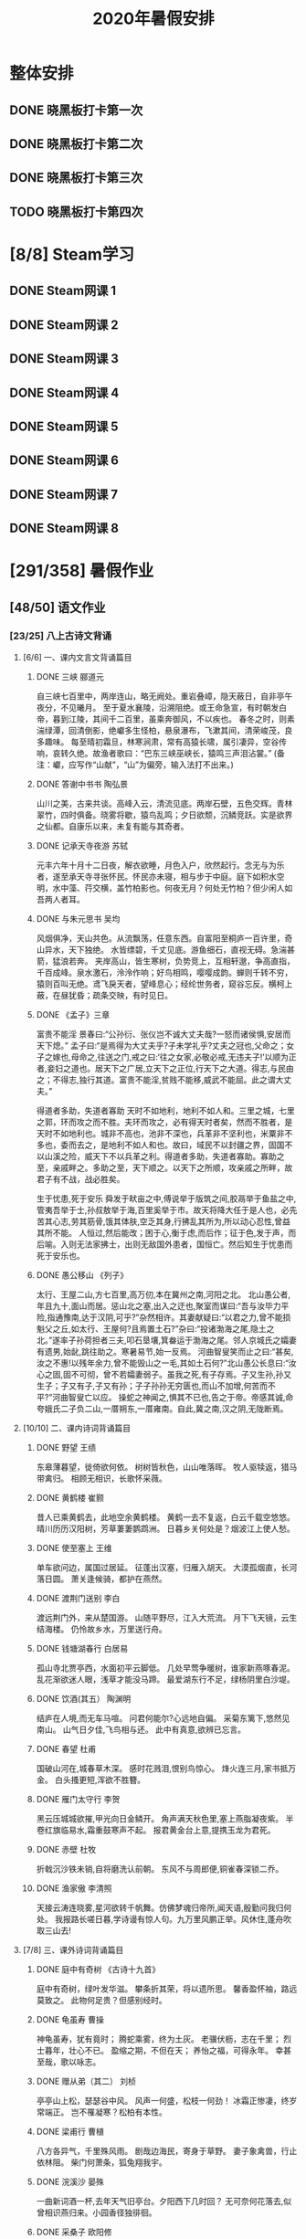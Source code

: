 #+TITLE: 2020年暑假安排
:PROPERTIES:
#+SEQ_TODO: TODO(t) INPROGRESS(p) | DONE(d) ABORT(a@/!)
#+TAGS:
#+TAGS: 待安排
#+STARTUP: logdrawer
#+STARTUP: content
#+STARTUP: hidestars
#+STARTUP: indent
#+CATEGORY: 牛牛
:END:

* 整体安排
:PROPERTIES:
:ID:       4014D691-CB10-4870-AD2C-3EE5F64C69A3
:END:
** DONE 晓黑板打卡第一次
SCHEDULED: <2020-08-01 Sat>
:PROPERTIES:
:ID:       7F95C795-B948-440C-BD89-5B201957957F
:END:
** DONE 晓黑板打卡第二次
SCHEDULED: <2020-08-08 Sat>
:PROPERTIES:
:ID:       B2FB2FA5-3A0F-43C4-B166-8C6E5E2A6400
:END:
** DONE 晓黑板打卡第三次
SCHEDULED: <2020-08-15 Sat>
:PROPERTIES:
:ID:       1B57C6C8-2176-4935-8D22-DC7E76FCDA77
:END:
** TODO 晓黑板打卡第四次
SCHEDULED: <2020-08-22 Sat>
:PROPERTIES:
:ID:       00A01B10-1408-4F25-A3B1-9853DF58F759
:END:
* [8/8] Steam学习
:PROPERTIES:
:ID:       5F156DEC-9768-4A5D-8872-28A7F5AAB7D3
:END:
** DONE Steam网课 1
SCHEDULED: <2020-07-15 Wed>
:PROPERTIES:
:ID:       28AA487B-82E4-4908-95A8-4C682F696094
:END:
** DONE Steam网课 2
SCHEDULED: <2020-07-17 Fri>
:PROPERTIES:
:ID:       5BDEC3D8-8A12-4D51-AC6E-F949A29BF55D
:END:
** DONE Steam网课 3
SCHEDULED: <2020-07-22 Wed>
:PROPERTIES:
:ID:       8F9475C9-863C-424C-89DC-60A290B3B2E5
:END:
** DONE Steam网课 4
SCHEDULED: <2020-07-24 Fri>
:PROPERTIES:
:ID:       AD6C284A-C39D-404C-9779-A836EF24883C
:END:
** DONE Steam网课 5
SCHEDULED: <2020-07-29 Wed>
:PROPERTIES:
:ID:       13856D9F-38AD-408E-9526-E8021A862191
:END:
** DONE Steam网课 6
SCHEDULED: <2020-07-31 Fri>
:PROPERTIES:
:ID:       88255C4E-5B0C-4F2F-9A94-CF0F20782103
:END:
** DONE Steam网课 7
SCHEDULED: <2020-08-05 Wed>
:PROPERTIES:
:ID:       6D2B775D-556B-48F1-8981-2CE5248C5F7F
:END:
** DONE Steam网课 8
SCHEDULED: <2020-08-07 Fri>
:PROPERTIES:
:ID:       2184335B-4D46-42F2-8BD0-6CD3F0D7945D
:END:
* [291/358] 暑假作业
:PROPERTIES:
:COOKIE_DATA: todo recursive
:ID:       7FAC56E6-DC74-430A-BEE2-FBFAC4FB1A11
:END:
** [48/50] 语文作业
:PROPERTIES:
:ID:       E67C496F-797D-4401-AC34-CEDF3041EE7C
:END:
*** [23/25] 八上古诗文背诵
:PROPERTIES:
:ID:       53417F28-EE18-4A16-A055-C871EC43C5B0
:END:
**** [6/6] 一、课内文言文背诵篇目
:PROPERTIES:
:ID:       BE1372C8-ECB1-47B8-B0A8-120B3FD6EFFA
:END:
***** DONE 三峡   郦道元
SCHEDULED: <2020-07-14 Tue>
:PROPERTIES:
:ID:       D27D93F5-3C0C-4E45-A800-FF2B0233B132
:END:
自三峡七百里中，两岸连山，略无阙处。重岩叠嶂，隐天蔽日，自非亭午夜分，不见曦月。
至于夏水襄陵，沿溯阻绝。或王命急宣，有时朝发白帝，暮到江陵，其间千二百里，虽乘奔御风，不以疾也。
春冬之时，则素湍绿潭，回清倒影，绝巘多生怪柏，悬泉瀑布，飞漱其间，清荣峻茂，良多趣味。
每至晴初霜旦，林寒涧肃，常有高猿长啸，属引凄异，空谷传响，哀转久绝。故渔者歌曰：“巴东三峡巫峡长，猿鸣三声泪沾裳。”
(备注：巘，应写作“山献”，“山”为偏旁，输入法打不出来。)
***** DONE 答谢中书书   陶弘景
SCHEDULED: <2020-07-16 Thu>
:PROPERTIES:
:ID:       35617041-D765-44CB-BCD3-B19EF952ECEB
:END:
山川之美，古来共谈。高峰入云，清流见底。两岸石壁，五色交辉。青林翠竹，四时俱备。晓雾将歇，猿鸟乱鸣；夕日欲颓，沉鳞竞跃。实是欲界之仙都。自康乐以来，未复有能与其奇者。
***** DONE 记承天寺夜游 苏轼
SCHEDULED: <2020-07-18 Sat>
:PROPERTIES:
:ID:       D970F58F-36CE-4DFC-8678-4D65B4B01D9F
:END:
元丰六年十月十二日夜，解衣欲睡，月色入户，欣然起行。念无与为乐者，遂至承天寺寻张怀民。怀民亦未寝，相与步于中庭。庭下如积水空明，水中藻、荇交横，盖竹柏影也。何夜无月？何处无竹柏？但少闲人如吾两人者耳。
***** DONE 与朱元思书  吴均
SCHEDULED: <2020-07-20 Mon>
:PROPERTIES:
:ID:       7203FCCC-ED39-461F-97AF-5E3C1E7177E9
:END:
风烟俱净，天山共色。从流飘荡，任意东西。自富阳至桐庐一百许里，奇山异水，天下独绝。
水皆缥碧，千丈见底。游鱼细石，直视无碍。急湍甚箭，猛浪若奔。
夹岸高山，皆生寒树，负势竞上，互相轩邈，争高直指，千百成峰。泉水激石，泠泠作响；好鸟相鸣，嘤嘤成韵。蝉则千转不穷，猿则百叫无绝。鸢飞戾天者，望峰息心；经纶世务者，窥谷忘反。横柯上蔽，在昼犹昏；疏条交映，有时见日。
***** DONE 《孟子》三章
SCHEDULED: <2020-07-21 Tue>
:PROPERTIES:
:ID:       A3578F1D-D95E-42B5-A89B-E82C9086BD83
:END:
富贵不能淫
景春曰:“公孙衍、张仪岂不诚大丈夫哉?一怒而诸侯惧,安居而天下熄。”
孟子曰:“是焉得为大丈夫乎?子未学礼乎?丈夫之冠也,父命之；女子之嫁也,母命之,往送之门,戒之曰:‘往之女家,必敬必戒,无违夫子!’以顺为正者,妾妇之道也。居天下之广居,立天下之正位,行天下之大道。得志,与民由之；不得志,独行其道。富贵不能淫,贫贱不能移,威武不能屈。此之谓大丈夫。”

得道者多助，失道者寡助
天时不如地利，地利不如人和。三里之城，七里之郭，环而攻之而不胜。夫环而攻之，必有得天时者矣，然而不胜者，是天时不如地利也。城非不高也，池非不深也，兵革非不坚利也，米粟非不多也，委而去之，是地利不如人和也。故曰，域民不以封疆之界，固国不以山溪之险，威天下不以兵革之利。得道者多助，失道者寡助。寡助之至，亲戚畔之。多助之至，天下顺之。以天下之所顺，攻亲戚之所畔，故君子有不战，战必胜矣。

生于忧患,死于安乐
舜发于畎亩之中,傅说举于版筑之间,胶鬲举于鱼盐之中,管夷吾举于士,孙叔敖举于海,百里奚举于市。故天将降大任于是人也，必先苦其心志,劳其筋骨,饿其体肤,空乏其身,行拂乱其所为,所以动心忍性,曾益其所不能。
人恒过,然后能改；困于心,衡于虑,而后作；征于色,发于声，而后喻。入则无法家拂士，出则无敌国外患者，国恒亡。然后知生于忧患而死于安乐也。
***** DONE 愚公移山     《列子》
SCHEDULED: <2020-07-25 Sat>
:PROPERTIES:
:ID:       99B356B9-A628-4566-BB5B-9A6450E380AE
:END:
太行、王屋二山,方七百里,高万仞,本在冀州之南,河阳之北。
北山愚公者,年且九十,面山而居。惩山北之塞,出入之迂也,聚室而谋曰:“吾与汝毕力平险,指通豫南,达于汉阴,可乎?”杂然相许。其妻献疑曰:“以君之力,曾不能损魁父之丘,如太行、王屋何?且焉置土石?”杂曰:“投诸渤海之尾,隐土之北。”遂率子孙荷担者三夫,叩石垦壤,箕畚运于渤海之尾。邻人京城氏之孀妻有遗男,始龀,跳往助之。寒暑易节,始一反焉。
河曲智叟笑而止之曰:“甚矣,汝之不惠!以残年余力,曾不能毁山之一毛,其如土石何?”北山愚公长息曰:“汝心之固,固不可彻，曾不若孀妻弱子。虽我之死,有子存焉。子又生孙,孙又生子；子又有子,子又有孙；子子孙孙无穷匮也,而山不加增,何苦而不平?”河曲智叟亡以应。
操蛇之神闻之,惧其不已也,告之于帝。帝感其诚,命夸娥氏二子负二山,一厝朔东,一厝雍南。自此,冀之南,汉之阴,无陇断焉。
**** [10/10] 二、课内诗词背诵篇目
:PROPERTIES:
:ID:       E569ABB3-DA31-49FD-9AFB-A767E1882957
:END:
***** DONE 野望    王绩
SCHEDULED: <2020-07-27 Mon>
:PROPERTIES:
:ID:       796F71BD-D85C-40EF-92EE-7A282023937A
:END:
东皋薄暮望，徙倚欲何依。
树树皆秋色，山山唯落晖。
牧人驱犊返，猎马带禽归。
相顾无相识，长歌怀采薇。
***** DONE 黄鹤楼     崔颢
SCHEDULED: <2020-07-28 Tue>
:PROPERTIES:
:ID:       94F93278-A89F-4A74-A6A9-81DFF8E8B826
:END:
昔人已乘黄鹤去，此地空余黄鹤楼。
黄鹤一去不复返，白云千载空悠悠。
晴川历历汉阳树，芳草萋萋鹦鹉洲。
日暮乡关何处是？烟波江上使人愁。
***** DONE 使至塞上   王维
SCHEDULED: <2020-07-29 Wed>
:PROPERTIES:
:ID:       AE54C6DD-E9A4-418B-9442-DF4C34E57C01
:END:
单车欲问边，属国过居延。
征蓬出汉塞，归雁入胡天。
大漠孤烟直，长河落日圆。
萧关逢候骑，都护在燕然。
***** DONE 渡荆门送别   李白
SCHEDULED: <2020-07-30 Thu>
:PROPERTIES:
:ID:       EE100882-2AB2-4F01-9E97-17A53EB357AB
:END:
渡远荆门外，来从楚国游。
山随平野尽，江入大荒流。
月下飞天镜，云生结海楼。
仍怜故乡水，万里送行舟。
***** DONE 钱塘湖春行   白居易
SCHEDULED: <2020-07-31 Fri>
:PROPERTIES:
:ID:       1DDF1FC4-8911-4725-B7AF-CC1AF3D6ABA9
:END:
孤山寺北贾亭西，水面初平云脚低。
几处早莺争暖树，谁家新燕啄春泥。
乱花渐欲迷人眼，浅草才能没马蹄。
最爱湖东行不足，绿杨阴里白沙堤。

***** DONE 饮酒(其五）  陶渊明
SCHEDULED: <2020-08-01 Sat>
:PROPERTIES:
:ID:       A9A1DCAC-F5D0-4457-8D66-F487D6377F2B
:END:
结庐在人境,而无车马喧。
问君何能尔?心远地自偏。
采菊东篱下,悠然见南山。
山气日夕佳,飞鸟相与还。
此中有真意,欲辨已忘言。
***** DONE 春望   杜甫
SCHEDULED: <2020-08-03 Mon>
:PROPERTIES:
:ID:       7BF2374A-E2BE-473D-B23F-4742BA8FA17A
:END:
国破山河在,城春草木深。
感时花溅泪,恨别鸟惊心。
烽火连三月,家书抵万金。
白头搔更短,浑欲不胜簪。   
***** DONE 雁门太守行  李贺
SCHEDULED: <2020-08-04 Tue>
:PROPERTIES:
:ID:       0AF30A2E-21D9-4C5D-882F-DAB707138F5E
:END:
黑云压城城欲摧,甲光向日金鳞开。
角声满天秋色里,塞上燕脂凝夜紫。
半卷红旗临易水,霜重鼓寒声不起。
报君黄金台上意,提携玉龙为君死。

***** DONE 赤壁   杜牧
SCHEDULED: <2020-08-05 Wed>
:PROPERTIES:
:ID:       820AEAB6-4675-4D6A-96A0-9B35BE09224F
:END:
折戟沉沙铁未销,自将磨洗认前朝。
东风不与周郎便,铜雀春深锁二乔。
***** DONE 渔家傲   李清照
SCHEDULED: <2020-08-06 Thu>
:PROPERTIES:
:ID:       10B48438-CFA8-46AE-99D7-0DAD90C0806D
:END:
天接云涛连晓雾,星河欲转千帆舞。仿佛梦魂归帝所,闻天语,殷勤问我归何处。
我报路长嗟日暮,学诗谩有惊人句。九万里风鹏正举。风休住,蓬舟吹取三山去!
**** [7/8] 三、课外诗词背诵篇目
:PROPERTIES:
:ID:       89A562A1-2893-4BBE-8DDE-062233B62CE0
:END:
***** DONE 庭中有奇树  《古诗十九首》
SCHEDULED: <2020-08-07 Fri>
:PROPERTIES:
:ID:       129A9243-F151-476F-8D56-656F0C09B233
:END:
庭中有奇树，绿叶发华滋。
攀条折其荣，将以遗所思。
馨香盈怀袖，路远莫致之。
此物何足贵？但感别经时。
***** DONE 龟虽寿 曹操
SCHEDULED: <2020-08-08 Sat>
:PROPERTIES:
:ID:       A97A7EB8-08E7-4886-9EC3-212D29CC82FC
:END:
神龟虽寿，犹有竟时；
腾蛇乘雾，终为土灰。
老骥伏枥，志在千里；
烈士暮年，壮心不已。
盈缩之期，不但在天；
养怡之福，可得永年。
幸甚至哉，歌以咏志。
***** DONE 赠从弟（其二）  刘桢
SCHEDULED: <2020-08-10 Mon>
:PROPERTIES:
:ID:       026AC5E6-6AA7-4F80-90BB-427C5524F30C
:END:
亭亭山上松，瑟瑟谷中风。
风声一何盛，松枝一何劲！
冰霜正惨凄，终岁常端正。
岂不罹凝寒？松柏有本性。
***** DONE 梁甫行   曹植
SCHEDULED: <2020-08-11 Tue>
:PROPERTIES:
:ID:       D1A4C248-3C7A-43CA-858F-C6CADFE1ED30
:END:
八方各异气，千里殊风雨。
剧哉边海民，寄身于草野。
妻子象禽兽，行止依林阻。
柴门何萧条，狐兔翔我宇。
***** DONE 浣溪沙    晏殊
SCHEDULED: <2020-08-12 Wed>
:PROPERTIES:
:ID:       65AB3C54-7F10-43BF-958C-87847E8AC5F6
:END:
一曲新词酒一杯,去年天气旧亭台。夕阳西下几时回？
无可奈何花落去,似曾相识燕归来。小园香径独徘徊。 
***** DONE 采桑子   欧阳修
SCHEDULED: <2020-08-13 Thu>
:PROPERTIES:
:ID:       6F56844F-70A9-4494-A473-A55B946383FC
:END:
轻舟短棹西湖好,绿水逶迤。芳草长堤,隐隐笙歌处处随。
无风水面琉璃滑,不觉船移。微动涟漪，惊起沙禽掠岸飞。
***** DONE 相见欢    朱敦儒
SCHEDULED: <2020-08-17 Mon>
:PROPERTIES:
:ID:       110B1993-A16C-47C7-8241-C5EEC93F3C26
:END:
金陵城上西楼,倚清秋。万里夕阳垂地大江。
中原乱,簪缨散,几时收？试倩悲风吹泪过扬州。
***** TODO 如梦令  李清照
SCHEDULED: <2020-08-18 Tue>
:PROPERTIES:
:ID:       CF83D84B-3386-40F6-8C0D-AE0E498C0089
:END:
常记溪亭日暮,沉醉不知归路。兴尽晚回舟,误入藕花深处。争渡,争渡,惊起一滩鸥鹭。
**** [0/1] 附：熟读课文
:PROPERTIES:
:ID:       E3CD73F8-ECEA-420B-B165-8A6C54819BA4
:END:
***** TODO 23  周亚夫军细柳
SCHEDULED: <2020-08-17 Mon>
:PROPERTIES:
:ID:       D73F05B9-9947-4F5B-B379-7907760CB748
:END:
文帝之后六年,匈奴大入边。乃以宗正刘礼为将军,军霸上；祝兹
侯徐厉为将军,军棘门；以河内守亚夫为将军,军细柳:以备胡。
上自劳军。至霸上及棘门军,直驰入,将以下骑送迎。已而之细柳
军,军士吏被甲,锐兵刃,彀弓弩,持满。天子先驱至,不得入。先驱曰:“天子且至!”军门都尉曰:“将军令曰‘军中闻将军令,不闻天子之
诏’。”居无何,上至,又不得入。于是上乃使使持节诏将军:“吾欲入劳军。”亚夫乃传言开壁门。壁门士吏谓从属车骑曰:“将军约,军中不得驱驰。”于是天子乃按辔徐行。至营,将军亚夫持兵揖曰:“介胄之士不拜,请以军礼见。”天子为动,改容式车。使人称谢：“皇帝敬劳将军。”成礼而去。
既出军门,群臣皆惊。文帝曰:“嗟乎,此真将军矣!曩者霸上、棘门军,若儿戏耳,其将固可袭而虏也。至于亚夫,可得而犯邪!”称善者久之。
*** [10/10] 现代文阅读
:PROPERTIES:
:ID:       9038F846-991F-4D5B-89EE-30A2B13BDDEA
:END:
**** DONE 语文现代文阅读 17
:PROPERTIES:
:ID:       84518695-3779-4487-B8BF-AA5728B830A1
:END:
**** DONE 语文现代文阅读 18
:PROPERTIES:
:ID:       1F244BB4-59FE-4B23-9598-1539D9BADB3F
:END:
**** DONE 语文现代文阅读 19
:PROPERTIES:
:ID:       2DC395CE-A23F-4231-AE9C-DE06F8647983
:END:
**** DONE 语文现代文阅读 21
:PROPERTIES:
:ID:       18A4F5CC-C640-46E8-9577-5929FF0DA6D9
:END:
**** DONE 语文现代文阅读 23
:PROPERTIES:
:ID:       A1C1E84F-E2F6-4BD3-90A9-DA1223418CE9
:END:
**** DONE 语文现代文阅读 27
:PROPERTIES:
:ID:       53D2F112-8885-4610-B12E-9CDF65F6FE4D
:END:
**** DONE 语文现代文阅读 28
:PROPERTIES:
:ID:       9523C7DB-EEB6-42F8-A8CF-15EE92971BE4
:END:
**** DONE 语文现代文阅读 30
:PROPERTIES:
:ID:       FFC44289-F03B-49ED-AB1D-FDA3A7DF595A
:END:
**** DONE 语文现代文阅读 31
:PROPERTIES:
:ID:       0469A862-65C6-4627-857A-3FAA9D5B4A0A
:END:
**** DONE 语文现代文阅读 36
:PROPERTIES:
:ID:       21A97024-6CEF-488D-A6AA-0F4D0D0CEF0B
:END:
*** [10/10] 古诗文大赛（提高篇）36-45
:PROPERTIES:
:ID:       5F48F31A-F378-4E66-AE7B-2D0E47425A43
:END:
**** DONE 古诗文大赛36
SCHEDULED: <2020-07-18 Sat>
:PROPERTIES:
:ID:       AD255C2D-E864-4138-A93B-64CD548C736A
:END:
**** DONE 古诗文大赛37
SCHEDULED: <2020-07-20 Mon>
:PROPERTIES:
:ID:       BD03D692-FA8A-4625-9313-96F06EB3E4B2
:END:
**** DONE 古诗文大赛38
SCHEDULED: <2020-07-21 Tue>
:PROPERTIES:
:ID:       BCAAAC54-6CE6-482F-9DA0-3CB4EE34B2B3
:END:
**** DONE 古诗文大赛39
SCHEDULED: <2020-07-22 Wed>
:PROPERTIES:
:ID:       13456803-FA0C-4128-8655-AB84653F38BE
:END:
**** DONE 古诗文大赛40
SCHEDULED: <2020-07-23 Thu>
:PROPERTIES:
:ID:       9B09CE75-912E-47BA-8E9C-28C1DE7B722C
:END:
**** DONE 古诗文大赛41
SCHEDULED: <2020-07-24 Fri>
:PROPERTIES:
:ID:       9F09718E-BF06-42C3-AD57-276E1C70AEF2
:END:
**** DONE 古诗文大赛42
SCHEDULED: <2020-07-25 Sat>
:PROPERTIES:
:ID:       E90C32BF-F9D1-431D-99BB-4B91A3BFB0F9
:END:
**** DONE 古诗文大赛43
SCHEDULED: <2020-07-27 Mon>
:PROPERTIES:
:ID:       C00C1DF5-1D74-42D0-B5F9-C90594AAAE6F
:END:
**** DONE 古诗文大赛44
SCHEDULED: <2020-07-28 Tue>
:PROPERTIES:
:ID:       EE58791D-FF24-41BD-8BA1-5BE48806CAF6
:END:
**** DONE 古诗文大赛45
SCHEDULED: <2020-07-29 Wed>
:PROPERTIES:
:ID:       E262A0F4-769A-4E02-A022-73739276AE4F
:END:
*** [2/2] 随笔两篇， 紫薯不少于700字
:PROPERTIES:
:ID:       385D870B-AC4C-4395-85E0-0D5749003AC1
:END:
**** DONE 《有一种甜味》
SCHEDULED: <2020-07-12 Sun>
:PROPERTIES:
:ID:       B5B01D52-81BF-4E67-84D3-FACFEC901131
:END:
**** DONE 《生活留痕》
SCHEDULED: <2020-07-19 Sun>
:PROPERTIES:
:ID:       146047E4-F2BC-48CB-B351-DDF603E53890
:END:
*** [3/3] 小思阅读
:PROPERTIES:
:ID:       6E240283-F6E2-47DC-B85A-6032BF4F5F6C
:END:
**** DONE 《红岩》
SCHEDULED: <2020-08-18 Tue>
:PROPERTIES:
:ID:       FECBBC04-F92F-4862-966B-C42AE263F4D1
:END:
**** DONE 《银河帝国-基地》
:PROPERTIES:
:ID:       279E51CE-F1C4-4F4E-B31C-AF226A27E3E3
:END:
**** DONE 《哈利波特与死亡圣器》
:PROPERTIES:
:ID:       3EBF17B9-32F7-4609-B397-05DB780B8DDF
:END:
** [29/44] 数学
:PROPERTIES:
:ID:       AE2E44CB-CA77-4F77-95B8-55D91BAC5521
:END:
*** [5/5] 完成暑假作业25天内容
:PROPERTIES:
:ID:       26C76C40-3518-4C00-AC05-126938590731
:END:
**** DONE 数学暑假作业1-5
SCHEDULED: <2020-07-11 Sat>
:PROPERTIES:
:ID:       8D9E8E84-7602-49BF-96C2-482EBDCA377E
:END:
**** DONE 数学暑假作业6-10
SCHEDULED: <2020-07-14 Tue>
:PROPERTIES:
:ID:       F24BE1DA-5405-4BA3-B70D-8F0202869F66
:END:
**** DONE 数学暑假作业11-15
SCHEDULED: <2020-07-16 Thu>
:PROPERTIES:
:ID:       534957B5-F821-4CDD-B4B4-1436F9FCBDCC
:END:
**** DONE 数学暑假作业16-20
SCHEDULED: <2020-07-21 Tue>
:PROPERTIES:
:ID:       227F6970-737F-473D-84C1-E2A4EAE36AC1
:END:
**** DONE 数学暑假作业21-25
SCHEDULED: <2020-07-23 Thu>
:PROPERTIES:
:ID:       F2CE1CDF-FD34-4814-B4EE-37C4932BD93A
:END:
*** [10/10] 认真复习巩固七下几何，特别是三角形章节。
:PROPERTIES:
:ID:       84542E74-B89F-428E-A786-0F8737EF1C5E
:END:
**** DONE 数学巩固：相交线、平行线的判定
SCHEDULED: <2020-07-12 Sun>
:PROPERTIES:
:ID:       563D295B-450F-472D-81D9-CD03BB5A349A
:END:
**** DONE 数学巩固：平行线的性质
SCHEDULED: <2020-07-16 Thu>
:PROPERTIES:
:ID:       FB2004FB-4096-4530-BD90-05CC07751CD6
:END:
**** DONE 数学巩固：平行线综合训练
SCHEDULED: <2020-07-23 Thu>
:PROPERTIES:
:ID:       F835C049-2BBD-42F9-BDAD-D7B36AC6553A
:END:
**** DONE 数学巩固：三角形的有关概念和性质
SCHEDULED: <2020-07-26 Sun>
:PROPERTIES:
:ID:       82082644-B64B-43B3-BB7A-6EA2D1C1A6F5
:END:
**** DONE 数学巩固：全等三角形（1）
SCHEDULED: <2020-07-30 Thu>
:PROPERTIES:
:ID:       B5DB3B7B-CAE6-48D7-BF5A-F6EAB55A0FFB
:END:
**** DONE 数学巩固：全等三角形（2）
SCHEDULED: <2020-08-02 Sun>
:PROPERTIES:
:ID:       3E3D3785-2A30-41CB-AD2B-C4704A140A61
:END:
**** DONE 数学巩固：全等三角形综合训练
SCHEDULED: <2020-08-06 Thu>
:PROPERTIES:
:ID:       92DB702D-6A65-4C2B-BEE9-B09F98037A45
:END:
**** DONE 数学巩固：等腰三角形的性质与判定
SCHEDULED: <2020-08-09 Sun>
:PROPERTIES:
:ID:       916A7562-A7A5-4E79-8FD9-BD2E576E7E81
:END:
**** DONE 数学巩固：等腰三角形、等边三角形
SCHEDULED: <2020-08-13 Thu>
:PROPERTIES:
:ID:       CBD50EB6-58DB-44F2-AA19-700E2368A7B7
:END:
**** DONE 数学巩固：三角形综合训练
SCHEDULED: <2020-08-16 Sun>
:PROPERTIES:
:ID:       58D6C55E-AF41-42B0-81DE-72BFCFCF273A
:END:
*** [11/13] 预习一元二次方程的应用、函数
:PROPERTIES:
:ID:       C7FE0859-679D-48D0-B756-9CE65012F0A9
:END:
**** DONE 17.4 一元二次方程的应用 (1)
SCHEDULED: <2020-08-20 Thu>
:PROPERTIES:
:ID:       E29F2F5E-0A61-4ACF-8CA6-41BEDB485D19
:END:
**** DONE 17.4 一元二次方程的应用 (2)
SCHEDULED: <2020-08-20 Thu>
:PROPERTIES:
:ID:       15CF7324-ADA4-48DC-9EB5-CBC530F39CDF
:END:
**** DONE 18.1 函数的概念 (1)
SCHEDULED: <2020-08-23 Sun>
:PROPERTIES:
:ID:       965646DE-5CFD-4B52-90FE-49DAC3A1601D
:END:
**** DONE 18.1 函数的概念 (2)
SCHEDULED: <2020-08-17 Mon>
:PROPERTIES:
:ID:       4BCC4F33-8C36-42C7-8B84-6312E5E8D77C
:END:
**** DONE 18.2 正比例函数 (1)
SCHEDULED: <2020-08-17 Mon>
:PROPERTIES:
:ID:       B8A6FDC7-974B-41EE-898F-46E071B3CB83
:END:
**** DONE 18.2 正比例函数 (2)
SCHEDULED: <2020-08-18 Tue>
:PROPERTIES:
:ID:       04C59EE8-20E2-453F-9192-CC0E574EE39F
:END:
**** DONE 18.2 正比例函数 (3)
SCHEDULED: <2020-08-18 Tue>
:PROPERTIES:
:ID:       EF414DAC-F94D-4217-9772-51EB7F875C83
:END:
**** DONE 18.3 反比例函数 (1)
SCHEDULED: <2020-08-19 Wed>
:PROPERTIES:
:ID:       34276796-BB1F-4533-AD6D-C2CACF03327F
:END:
**** DONE 18.3 反比例函数 (2)
SCHEDULED: <2020-08-19 Wed>
:PROPERTIES:
:ID:       65D90EA6-0002-4C3C-9C76-54CF3CAC6AF2
:END:
**** DONE 18.3 反比例函数 (3)
SCHEDULED: <2020-08-20 Thu>
:PROPERTIES:
:ID:       258D705A-6C43-40C7-8DDA-BFF0A154F95F
:END:
**** DONE 18.4 函数的表示法 (1)
SCHEDULED: <2020-08-20 Thu>
:PROPERTIES:
:ID:       8295879F-6E34-43BA-9AA0-A79F0A0347D8
:END:
**** TODO 18.4 函数的表示法 (2)
SCHEDULED: <2020-08-21 Fri>
:PROPERTIES:
:ID:       F0C90EF9-D35A-48C8-AE2B-4EBF75325BA5
:END:
**** TODO 18.4 函数的表示法 (3)
SCHEDULED: <2020-08-21 Fri>
:PROPERTIES:
:ID:       93B97B0E-9D7E-4BEE-AF0B-5ABD1C250EB3
:END:
*** [3/16] 《欣竹》中的计算题作为巩固练习按照自己的能力完成。
:PROPERTIES:
:ID:       212DAF4C-92B4-4ECF-BD97-DEFB21A2A8C0
:END:
**** DONE 《欣竹》二次根式一
SCHEDULED: <2020-08-17 Mon>
:PROPERTIES:
:ID:       660BBE44-153A-4EB5-9AC5-66D12ADBE97B
:END:
**** DONE 《欣竹》二次根式二
SCHEDULED: <2020-08-18 Tue>
:PROPERTIES:
:ID:       CAA9071D-24C1-41EC-83D9-42359F38125A
:END:
**** DONE 《欣竹》最简二次根式和同类二次根式一
SCHEDULED: <2020-08-19 Wed>
:PROPERTIES:
:ID:       5C257750-5D86-47B2-BDD6-9D00D28A480A
:END:
**** TODO 《欣竹》最简二次根式和同类二次根式二
SCHEDULED: <2020-08-20 Thu>
:PROPERTIES:
:ID:       9D6B64C3-3BC3-4C05-97F8-7B74164C63FA
:END:
**** TODO 《欣竹》二次根式的运算一
SCHEDULED: <2020-08-21 Fri>
:PROPERTIES:
:ID:       C81C366E-866E-4A18-8867-32E046388CCB
:END:
**** TODO 《欣竹》二次根式的运算二
SCHEDULED: <2020-08-22 Sat>
:PROPERTIES:
:ID:       A636161C-DA29-40B0-A70B-50546BDE1254
:END:
**** TODO 《欣竹》二次根式的运算三
SCHEDULED: <2020-10-22 Thu>
:PROPERTIES:
:ID:       94BB1631-488E-43FB-8E6D-7778085E4170
:END:
**** TODO 《欣竹》二次根式的运算四
SCHEDULED: <2020-08-24 Mon>
:PROPERTIES:
:ID:       EDC9953E-C0F7-4D37-9390-7409BB2EA9C3
:END:
**** TODO 《欣竹》一元二次方程的概念
SCHEDULED: <2020-08-25 Tue>
:PROPERTIES:
:ID:       7BB2C525-ED06-4B96-8D4B-A8AF713E50D1
:END:
**** TODO 《欣竹》一元二次方程的解法一 （开平方法）
SCHEDULED: <2020-08-26 Wed>
:PROPERTIES:
:ID:       8383835E-E637-4965-B1E5-103929B2E411
:END:
**** TODO 《欣竹》一元二次方程的解法二 （因式分解法）
SCHEDULED: <2020-08-27 Thu>
:PROPERTIES:
:ID:       EFEB4FAE-02FD-4B16-8406-12C295469376
:END:
**** TODO 《欣竹》一元二次方程的解法三 （配方法）
SCHEDULED: <2020-08-28 Fri>
:PROPERTIES:
:ID:       612D3BE6-030A-42E2-9A11-39A5CA2BFDB0
:END:
**** TODO 《欣竹》一元二次方程的解法四 （公式法）
SCHEDULED: <2020-08-29 Sat>
:PROPERTIES:
:ID:       C640B95E-6824-4741-8EBE-8AD3712F044E
:END:
**** TODO 《欣竹》一元二次方程的解法五 （选择适当方法）
SCHEDULED: <2020-08-30 Sun>
:PROPERTIES:
:ID:       4D6BE350-3F33-456B-B695-5F9FB08B6E9B
:END:
**** TODO 《欣竹》一元二次方程根的判别式一
SCHEDULED: <2020-08-31 Mon>
:PROPERTIES:
:ID:       4AF7175D-4A28-4323-9F6A-7CE5E778F12B
:END:
**** TODO 《欣竹》一元二次方程根的判别式二
SCHEDULED: <2020-09-01 Tue>
:PROPERTIES:
:ID:       B393FA1E-E344-4EB1-9270-1C0DE7BB9DD6
:END:
** [195/235] 英语
:PROPERTIES:
:ID:       EC9B0C46-3DA0-4D28-8F04-93449DAC1DBF
:END:
*** [46/57] SSP暑假专刊：Word power 词汇及用法并背诵，完成全部阅读理解后的习题（作文写到本子上）
:PROPERTIES:
:ID:       2DF42B1E-2462-4A46-A758-D1122F112780
:END:
**** DONE SSP暑假专刊 (1)
:PROPERTIES:
:ID:       38AC1D99-1ADD-4342-983E-6ABA2700FB9A
:END:
**** DONE SSP暑假专刊 (2)
:PROPERTIES:
:ID:       CCAC6BBA-9715-48FD-AE63-83E4234D54DD
:END:
**** DONE SSP暑假专刊 (3)
:PROPERTIES:
:ID:       80FC5F9F-984A-4A32-84C9-FF2E95EB69DD
:END:
**** DONE SSP暑假专刊 (4)
SCHEDULED: <2020-07-12 Sun>
:PROPERTIES:
:ID:       A9321235-2B0D-4193-94DB-880EE9CE125A
:END:
**** DONE SSP暑假专刊 (5)
SCHEDULED: <2020-07-12 Sun>
:PROPERTIES:
:ID:       0BB8E2E5-3211-4CD8-A2B2-029D8C5A1015
:END:
**** DONE SSP暑假专刊 (6)
SCHEDULED: <2020-07-13 Mon>
:PROPERTIES:
:ID:       746D7DB6-3C80-45F7-BD27-B1D911F6830A
:END:
**** DONE SSP暑假专刊 (7)
SCHEDULED: <2020-07-13 Mon>
:PROPERTIES:
:ID:       08D2A84C-0694-4444-8465-9975DAA0539D
:END:
**** DONE SSP暑假专刊 (8)
SCHEDULED: <2020-07-14 Tue>
:PROPERTIES:
:ID:       A7072489-32C0-4591-95DB-42832E287C8B
:END:
**** DONE SSP暑假专刊 (9)
SCHEDULED: <2020-07-14 Tue>
:PROPERTIES:
:ID:       B02D8C96-E6A8-47E3-9B67-921C96CA5A8F
:END:
**** DONE SSP暑假专刊 (10)
SCHEDULED: <2020-07-15 Wed>
:PROPERTIES:
:ID:       241862F6-E5D0-4091-8E6E-43C9A3ACCF3F
:END:
**** DONE SSP暑假专刊 (11)
SCHEDULED: <2020-07-16 Thu>
:PROPERTIES:
:ID:       6C8A86FA-57F2-4A8F-AEF7-8A797C7AC41B
:END:
**** DONE SSP暑假专刊 (12)
SCHEDULED: <2020-07-17 Fri>
:PROPERTIES:
:ID:       5A4C25A7-F3FF-452F-9D5C-E9937BC88A13
:END:
**** DONE SSP暑假专刊 (13)
SCHEDULED: <2020-07-18 Sat>
:PROPERTIES:
:ID:       02BA8A88-C681-4E99-B5B8-2310B2ED092C
:END:
**** DONE SSP暑假专刊 (14)
SCHEDULED: <2020-07-19 Sun>
:PROPERTIES:
:ID:       B10008A8-2B3E-423B-A331-5415588FC169
:END:
**** DONE SSP暑假专刊 (15)
SCHEDULED: <2020-07-20 Mon>
:PROPERTIES:
:ID:       1A4E7D5D-BED8-47F4-B0E7-E5BAEF054E22
:END:
**** DONE SSP暑假专刊 (16)
SCHEDULED: <2020-07-21 Tue>
:PROPERTIES:
:ID:       D45FB536-7D22-406C-AFA6-007141FDB9BD
:END:
**** DONE SSP暑假专刊 (17)
SCHEDULED: <2020-07-22 Wed>
:PROPERTIES:
:ID:       767692AE-E98E-4A37-B3FE-56AEA88CA202
:END:
**** DONE SSP暑假专刊 (18)
SCHEDULED: <2020-07-23 Thu>
:PROPERTIES:
:ID:       FAA6855C-FB35-4E84-A97C-24E73069327D
:END:
**** DONE SSP暑假专刊 (19)
SCHEDULED: <2020-07-24 Fri>
:PROPERTIES:
:ID:       5F552F30-DFF3-4955-90C5-A62389B9801D
:END:
**** DONE SSP暑假专刊 (20)
SCHEDULED: <2020-07-25 Sat>
:PROPERTIES:
:ID:       BA38299D-20F7-4F47-A2D3-E3AAB29844AB
:END:
**** DONE SSP暑假专刊 (21)
SCHEDULED: <2020-07-26 Sun>
:PROPERTIES:
:ID:       B2AF355A-A3AB-44DB-BA98-EA1705F78FF8
:END:
**** DONE SSP暑假专刊 (22)
SCHEDULED: <2020-07-27 Mon>
:PROPERTIES:
:ID:       BA10BAA8-258B-4AA2-9B60-F8D75D22F3FC
:END:
**** DONE SSP暑假专刊 (23)
SCHEDULED: <2020-07-28 Tue>
:PROPERTIES:
:ID:       D987BDFD-DA18-47C9-9D2A-13617AF25108
:END:
**** DONE SSP暑假专刊 (24)
SCHEDULED: <2020-07-29 Wed>
:PROPERTIES:
:ID:       D0C6DBFC-F3A1-4186-AC1C-53AC1434B8CF
:END:
**** DONE SSP暑假专刊 (25)
SCHEDULED: <2020-07-23 Thu>
:PROPERTIES:
:ID:       3CBB884D-B7A1-451F-8A5B-05F9D3F03ADB
:END:
**** DONE SSP暑假专刊 (26) 
SCHEDULED: <2020-07-31 Fri>
:PROPERTIES:
:ID:       E065F9A1-AD03-45E7-8BAE-990749AACA1F
:END:
**** DONE SSP暑假专刊 (27)
SCHEDULED: <2020-08-01 Sat>
:PROPERTIES:
:ID:       035E9C83-E0E7-4EB8-AD48-9A88F0B07EED
:END:
**** DONE SSP暑假专刊 (28)
SCHEDULED: <2020-08-02 Sun>
:PROPERTIES:
:ID:       5ED8F599-72F1-4814-A448-925918A09004
:END:
**** DONE SSP暑假专刊 (29)
SCHEDULED: <2020-08-03 Mon>
:PROPERTIES:
:ID:       4EF7819C-A193-46B3-A77F-8875E3DF453B
:END:
**** DONE SSP暑假专刊 (30)
SCHEDULED: <2020-08-04 Tue>
:PROPERTIES:
:ID:       92E77454-0731-4305-9034-80A600253698
:END:
**** DONE SSP暑假专刊 (31)
SCHEDULED: <2020-08-05 Wed>
:PROPERTIES:
:ID:       1417E0B0-63FD-4EA2-9D63-9D007D2CB8BC
:END:
**** DONE SSP暑假专刊 (32)
SCHEDULED: <2020-08-06 Thu>
:PROPERTIES:
:ID:       A223DE0A-D40E-4465-88AE-B440A744E7F5
:END:
**** DONE SSP暑假专刊 (33)
SCHEDULED: <2020-08-07 Fri>
:PROPERTIES:
:ID:       E10C43E8-A109-4952-8EB1-8D01A48F850D
:END:
**** DONE SSP暑假专刊 (34)
SCHEDULED: <2020-08-08 Sat>
:PROPERTIES:
:ID:       BB2C7541-F413-4E4E-9A55-7EFFF03F8CEB
:END:
**** DONE SSP暑假专刊 (35)
SCHEDULED: <2020-08-09 Sun>
:PROPERTIES:
:ID:       FF8AA44C-635F-48B6-9F32-963733A3870D
:END:
**** DONE SSP暑假专刊 (36)
SCHEDULED: <2020-08-10 Mon>
:PROPERTIES:
:ID:       CD1D2F6E-9FF7-4304-A7FF-24C69F09657D
:END:
**** DONE SSP暑假专刊 (37)
SCHEDULED: <2020-08-11 Tue>
:PROPERTIES:
:ID:       9CC260AC-4FBA-45C0-826D-3CC8FE65175F
:END:
**** DONE SSP暑假专刊 (38)
SCHEDULED: <2020-08-12 Wed>
:PROPERTIES:
:ID:       614EE011-55D5-48DE-8C92-19AEB2E866F4
:END:
**** DONE SSP暑假专刊 (39)
SCHEDULED: <2020-08-13 Thu>
:PROPERTIES:
:ID:       6ED52285-E69F-4310-BEB3-A837413C815D
:END:
**** DONE SSP暑假专刊 (40)
SCHEDULED: <2020-08-14 Fri>
:PROPERTIES:
:ID:       6E51AC55-CEFD-4766-A0F9-970FE0BBED62
:END:
**** DONE SSP暑假专刊 (41)
SCHEDULED: <2020-08-15 Sat>
:PROPERTIES:
:ID:       D2F5B215-5D9B-4E01-8C6F-9B56DD20A504
:END:
**** DONE SSP暑假专刊 (42)
SCHEDULED: <2020-08-16 Sun>
:PROPERTIES:
:ID:       E4AE5378-70B2-47C0-8CB8-6F017410234C
:END:
**** DONE SSP暑假专刊 (43)
SCHEDULED: <2020-08-17 Mon>
:PROPERTIES:
:ID:       D8EB046D-8C3D-4F7D-8290-30CE1821736E
:END:
**** DONE SSP暑假专刊 (44)
SCHEDULED: <2020-08-18 Tue>
:PROPERTIES:
:ID:       A8E6D4E6-9A13-4C4C-BD9F-CD03CE7CE815
:END:
**** DONE SSP暑假专刊 (45)
SCHEDULED: <2020-08-19 Wed>
:PROPERTIES:
:ID:       7BA663DE-9E5D-43F9-A4D7-CA92D743E2A7
:END:
**** DONE SSP暑假专刊 (46)
SCHEDULED: <2020-08-20 Thu>
:PROPERTIES:
:ID:       A769657D-AF83-4B23-AA17-B4A00BCE6881
:END:
**** TODO SSP暑假专刊 (47)
SCHEDULED: <2020-08-21 Fri>
:PROPERTIES:
:ID:       C2FDDB96-CAE3-4F6E-9A08-E80CA6F00F61
:END:
**** TODO SSP暑假专刊 (48)
SCHEDULED: <2020-08-22 Sat>
:PROPERTIES:
:ID:       30FB8DA2-BCB3-4B84-A33B-6052036338DD
:END:
**** TODO SSP暑假专刊 (49)
SCHEDULED: <2020-08-23 Sun>
:PROPERTIES:
:ID:       268FE470-3CBA-4D8C-A436-BF763C2E88EC
:END:
**** TODO SSP暑假专刊 (50)
SCHEDULED: <2020-08-24 Mon>
:PROPERTIES:
:ID:       43F72512-D4E0-4A3C-ABA4-94D6973BE8C3
:END:
**** TODO SSP暑假专刊 (51)
SCHEDULED: <2020-08-25 Tue>
:PROPERTIES:
:ID:       13EA2B8B-A482-44CC-896E-8A1C98324D76
:END:
**** TODO SSP暑假专刊 (52)
SCHEDULED: <2020-08-26 Wed>
:PROPERTIES:
:ID:       35D9030E-0DE5-42F3-8B34-0D5558872B29
:END:
**** TODO SSP暑假专刊 (53)
SCHEDULED: <2020-08-27 Thu>
:PROPERTIES:
:ID:       6F8E2995-0917-4CA4-AA23-6D63FF830685
:END:
**** TODO SSP暑假专刊 (54)
SCHEDULED: <2020-08-28 Fri>
:PROPERTIES:
:ID:       D887516A-155F-43D0-B762-260B05358BD8
:END:
**** TODO SSP暑假专刊 (55)
SCHEDULED: <2020-08-29 Sat>
:PROPERTIES:
:ID:       5A5A6471-CE37-4840-84AE-E20B01C9A6DE
:END:
**** TODO SSP暑假专刊 (56)
SCHEDULED: <2020-08-30 Sun>
:PROPERTIES:
:ID:       B33653B8-EC81-4296-9FD6-1D3D3AC69100
:END:
**** TODO SSP暑假专刊 (57)
SCHEDULED: <2020-08-31 Mon>
:PROPERTIES:
:ID:       48363DB1-D4BE-453A-9C12-BB6E118620B9
:END:
*** [9/9] 熟读其中9篇文章，打卡上传小黑板
:PROPERTIES:
:ID:       75B1B13C-BF34-4C5D-B002-31303B15108E
:END:
**** DONE 英语熟读并打卡小黑板 P2
SCHEDULED: <2020-07-12 Sun>
:PROPERTIES:
:ID:       918C9B77-3C1B-4983-8145-1556F4C56400
:END:
**** DONE 英语熟读并打卡小黑板 P7
SCHEDULED: <2020-07-13 Mon>
:PROPERTIES:
:ID:       1C6245B2-6CDB-4098-AFB1-1382F21E743F
:END:
**** DONE 英语熟读并打卡小黑板 P9
SCHEDULED: <2020-07-14 Tue>
:PROPERTIES:
:ID:       D73EA3C4-611D-4174-B007-BBA0B0CCD878
:END:
**** DONE 英语熟读并打卡小黑板 P13
SCHEDULED: <2020-07-15 Wed>
:PROPERTIES:
:ID:       8BFE64FF-B5E5-47B4-9C59-3C436C8D0D70
:END:
**** DONE 英语熟读并打卡小黑板 P20
SCHEDULED: <2020-07-16 Thu>
:PROPERTIES:
:ID:       3FF3E57F-AD2D-4A67-8813-D385E2461B54
:END:
**** DONE 英语熟读并打卡小黑板 P31
SCHEDULED: <2020-07-17 Fri>
:PROPERTIES:
:ID:       66F7F5A9-4C21-4A0E-9A42-3D16E913BAD0
:END:
**** DONE 英语熟读并打卡小黑板 P38
SCHEDULED: <2020-07-18 Sat>
:PROPERTIES:
:ID:       857587E5-B9BF-4FF1-A73D-8E51D54F4D7E
:END:
**** DONE 英语熟读并打卡小黑板 P45
SCHEDULED: <2020-08-17 Mon>
:PROPERTIES:
:ID:       23DD308F-8ECB-4247-AFEE-3BAB77A406E3
:END:
**** DONE 英语熟读并打卡小黑板 P49
SCHEDULED: <2020-08-17 Mon>
:PROPERTIES:
:ID:       7882F4DD-085B-4C3E-BA0C-7A992DF66EAC
:END:
*** [3/4] 背诵4篇8A课文，打卡上传晓黑板
:PROPERTIES:
:ID:       36DA938D-7C66-4FE1-97E3-82CD2CDFDDB8
:END:
**** DONE 英语背诵：U4
SCHEDULED: <2020-07-15 Wed>
:PROPERTIES:
:ID:       05B38973-123F-4F92-A0DD-D1D778D21C1F
:END:
**** DONE 英语背诵：U5
SCHEDULED: <2020-07-22 Wed>
:PROPERTIES:
:ID:       12FC0984-FEE9-4330-8802-880CD92A174C
:END:
**** DONE 英语背诵：U6
SCHEDULED: <2020-07-29 Wed>
:PROPERTIES:
:ID:       9AF0E6BA-95C5-4857-8761-0EC65DEF72D5
:END:
**** TODO 英语背诵：U7
SCHEDULED: <2020-08-17 Mon>
:PROPERTIES:
:ID:       5F26E92F-225F-4128-AFA6-DCE92F3CEB71
:END:
*** [29/30] 背诵考纲词汇 A-Z 和 词组，家默30天，每天自主挑选30个
:PROPERTIES:
:ID:       8CA6996B-ECD7-46E5-B75A-0EAB929F46DE
:END:
**** DONE 英语考纲词汇背诵和家默 1
SCHEDULED: <2020-07-12 Sun>
:PROPERTIES:
:ID:       B38BC327-B679-4BBB-9F35-46E540F609D2
:END:
**** DONE 英语考纲词汇背诵和家默 2
SCHEDULED: <2020-07-13 Mon>
:PROPERTIES:
:ID:       063D5507-4DAE-4273-BE9B-D81D3FC4D5E5
:END:
**** DONE 英语考纲词汇背诵和家默 3
SCHEDULED: <2020-07-12 Sun>
:PROPERTIES:
:ID:       9588F072-1FC6-4DB6-A170-763E7B6B6F6E
:END:
**** DONE 英语考纲词汇背诵和家默 4
SCHEDULED: <2020-07-16 Thu>
:PROPERTIES:
:ID:       06C0132C-A698-4F1A-BD2C-CB47C8860F14
:END:
**** DONE 英语考纲词汇背诵和家默 5
SCHEDULED: <2020-07-17 Fri>
:PROPERTIES:
:ID:       FB6D4F69-E994-4C24-8844-27F281B48404
:END:
**** DONE 英语考纲词汇背诵和家默 6
SCHEDULED: <2020-07-19 Sun>
:PROPERTIES:
:ID:       C4BE06A7-1D2F-4115-835F-24913D0A8158
:END:
**** DONE 英语考纲词汇背诵和家默 7
SCHEDULED: <2020-07-20 Mon>
:PROPERTIES:
:ID:       8CEA30A7-F074-490E-9495-D26CB315107B
:END:
**** DONE 英语考纲词汇背诵和家默 8
SCHEDULED: <2020-07-21 Tue>
:PROPERTIES:
:ID:       A6E09B4A-585C-4C8A-9898-16F988D8E2A4
:END:
**** DONE 英语考纲词汇背诵和家默 9
SCHEDULED: <2020-07-23 Thu>
:PROPERTIES:
:ID:       CEA94327-F065-4A17-AC7D-2EAF354D17FB
:END:
**** DONE 英语考纲词汇背诵和家默 10
SCHEDULED: <2020-07-24 Fri>
:PROPERTIES:
:ID:       84C890D8-DA7E-4B05-8502-16BC4EB8F10F
:END:
**** DONE 英语考纲词汇背诵和家默 11
SCHEDULED: <2020-07-26 Sun>
:PROPERTIES:
:ID:       8F0A33A9-3666-4741-8CA7-30759B541A02
:END:
**** DONE 英语考纲词汇背诵和家默 12
SCHEDULED: <2020-07-27 Mon>
:PROPERTIES:
:ID:       DA9E0AB1-E8DC-465A-9E61-372BB70B651B
:END:
**** DONE 英语考纲词汇背诵和家默 13
SCHEDULED: <2020-07-28 Tue>
:PROPERTIES:
:ID:       C136AB22-CFD5-4ED2-9676-CEA3BFB57298
:END:
**** DONE 英语考纲词汇背诵和家默 14
SCHEDULED: <2020-07-30 Thu>
:PROPERTIES:
:ID:       33B3033F-4D45-4E53-800A-B79CF822AB99
:END:
**** DONE 英语考纲词汇背诵和家默 15
SCHEDULED: <2020-07-31 Fri>
:PROPERTIES:
:ID:       0903A731-8BBB-480F-BE40-017AFC2B88BB
:END:
**** DONE 英语考纲词汇背诵和家默 16
SCHEDULED: <2020-08-02 Sun>
:PROPERTIES:
:ID:       129D233C-263D-4648-9791-58E7DE00CCCE
:END:
**** DONE 英语考纲词汇背诵和家默 17
SCHEDULED: <2020-08-03 Mon>
:PROPERTIES:
:ID:       505CA78E-91A6-40DA-A56C-0B58B192BA0F
:END:
**** DONE 英语考纲词汇背诵和家默 18
SCHEDULED: <2020-08-04 Tue>
:PROPERTIES:
:ID:       04ABE1F8-788A-4966-B149-618EE192174B
:END:
**** DONE 英语考纲词汇背诵和家默 19
SCHEDULED: <2020-08-06 Thu>
:PROPERTIES:
:ID:       C47C84CF-469C-4EAE-93DF-FEAC6AC906D0
:END:
**** DONE 英语考纲词汇背诵和家默 20
SCHEDULED: <2020-08-07 Fri>
:PROPERTIES:
:ID:       5463BAFE-5510-4007-B41F-D4136E4DEC7F
:END:
**** DONE 英语考纲词汇背诵和家默 21
SCHEDULED: <2020-08-09 Sun>
:PROPERTIES:
:ID:       4672C3DE-D7D8-4A08-BB26-BDB245ED5733
:END:
**** DONE 英语考纲词汇背诵和家默 22
SCHEDULED: <2020-08-10 Mon>
:PROPERTIES:
:ID:       278C246D-9D50-47EA-AD68-44311A2282F8
:END:
**** DONE 英语考纲词汇背诵和家默 23
SCHEDULED: <2020-08-11 Tue>
:PROPERTIES:
:ID:       98832126-D5BE-4AF7-80C1-A8D82F1104B2
:END:
**** DONE 英语考纲词汇背诵和家默 24
SCHEDULED: <2020-08-13 Thu>
:PROPERTIES:
:ID:       FB806662-81E1-4D48-8007-D512CEA0BAA5
:END:
**** DONE 英语考纲词汇背诵和家默 25
SCHEDULED: <2020-08-14 Fri>
:PROPERTIES:
:ID:       8565DC12-1B1C-48E2-8D91-82939C3EA962
:END:
**** DONE 英语考纲词汇背诵和家默 26
SCHEDULED: <2020-08-17 Mon>
:PROPERTIES:
:ID:       7EAE5258-F2DF-43B2-B815-D31B87B79DBF
:END:
**** DONE 英语考纲词汇背诵和家默 27
SCHEDULED: <2020-08-17 Mon>
:PROPERTIES:
:ID:       B863B60C-AB47-414E-A074-E426AD91023F
:END:
**** DONE 英语考纲词汇背诵和家默 28
SCHEDULED: <2020-08-18 Tue>
:PROPERTIES:
:ID:       C3267329-9B59-4F73-BD3C-DD50ADF3B842
:END:
**** DONE 英语考纲词汇背诵和家默 29
SCHEDULED: <2020-08-20 Thu>
:PROPERTIES:
:ID:       8D0A116F-D8FB-4221-A733-C65FD1A1E4F0
:END:
**** TODO 英语考纲词汇背诵和家默 30
SCHEDULED: <2020-08-21 Fri>
:PROPERTIES:
:ID:       F3976ADC-E4B8-4D87-A9A5-73C31C346F62
:END:
*** [5/5] 自主完成5套课外综合卷包括听力、语法和阅读                :待安排:
:PROPERTIES:
:ID:       D901CE87-BC79-4E59-A09D-E7EC1D231D74
:END:
**** DONE 英语课外综合卷 1
SCHEDULED: <2020-07-18 Sat>
:PROPERTIES:
:ID:       9071BF9F-510F-41B6-B326-917BC11445B4
:END:
**** DONE 英语课外综合卷 2
SCHEDULED: <2020-07-25 Sat>
:PROPERTIES:
:ID:       DD864C42-8144-43B4-BCF5-8C8A76E22ECF
:END:
**** DONE 英语课外综合卷 3
SCHEDULED: <2020-08-01 Sat>
:PROPERTIES:
:ID:       9335B123-F343-4367-BEFC-118170C791CA
:END:
**** DONE 英语课外综合卷 4
SCHEDULED: <2020-08-08 Sat>
:PROPERTIES:
:ID:       081E8A0D-5E08-4BF5-96A8-1AE07E54AC9D
:END:
**** DONE 英语课外综合卷 5
SCHEDULED: <2020-08-18 Tue>
:PROPERTIES:
:ID:       F3607F2A-0325-4124-8A30-25B531827F11
:END:
*** [44/56] 自主欣赏至少一部原版小说，开学后分享
:PROPERTIES:
:ID:       1354928E-BC9D-4DE7-AA95-38359B3F4C91
:END:
**** DONE 英语原版小说《月亮与六便士》 1
SCHEDULED: <2020-07-13 Mon>
:PROPERTIES:
:ID:       8E61B4CF-8838-4540-82EE-463525CF8233
:END:
**** DONE 英语原版小说《月亮与六便士》 2
SCHEDULED: <2020-07-14 Tue>
:PROPERTIES:
:ID:       65D6AA27-6E1E-4979-B34D-9588B2FBCB0E
:END:
**** DONE 英语原版小说《月亮与六便士》 3
SCHEDULED: <2020-07-15 Wed>
:PROPERTIES:
:ID:       4F0837F0-5C3D-4275-9295-B9D42A5FEC99
:END:
**** DONE 英语原版小说《月亮与六便士》 4
SCHEDULED: <2020-07-16 Thu>
:PROPERTIES:
:ID:       1128598D-9710-4114-AE91-52F8D2E2310C
:END:
**** DONE 英语原版小说《月亮与六便士》 5
SCHEDULED: <2020-07-17 Fri>
:PROPERTIES:
:ID:       C1745E90-6E0D-4C4D-BDA4-D8AB02DA4BE4
:END:
**** DONE 英语原版小说《月亮与六便士》 6
SCHEDULED: <2020-07-18 Sat>
:PROPERTIES:
:ID:       F6FE4D47-76BC-4572-A0EB-3DDD569F4B5C
:END:
**** DONE 英语原版小说《月亮与六便士》 7
SCHEDULED: <2020-07-19 Sun>
:PROPERTIES:
:ID:       0E9AB293-DF5C-4C75-9604-E3FCA3C7DF95
:END:
**** DONE 英语原版小说《月亮与六便士》 8
SCHEDULED: <2020-07-19 Sun>
:PROPERTIES:
:ID:       2D339594-145E-43C5-8BFB-A0A49972BF2A
:END:
**** DONE 英语原版小说《月亮与六便士》 9
SCHEDULED: <2020-07-20 Mon>
:PROPERTIES:
:ID:       C481CA39-1956-4E67-863B-9DB0C38DA028
:END:
**** DONE 英语原版小说《月亮与六便士》 10
SCHEDULED: <2020-07-21 Tue>
:PROPERTIES:
:ID:       D129F986-9452-428C-ADBA-47B359E1E4EB
:END:
**** DONE 英语原版小说《月亮与六便士》 11
SCHEDULED: <2020-07-22 Wed>
:PROPERTIES:
:ID:       BD3AA521-56C8-479F-BF76-C990C8DE3F87
:END:
**** DONE 英语原版小说《月亮与六便士》 12
SCHEDULED: <2020-07-23 Thu>
:PROPERTIES:
:ID:       61C233C0-92EE-45BE-92EC-9353CD2726AC
:END:
**** DONE 英语原版小说《月亮与六便士》 13
SCHEDULED: <2020-07-24 Fri>
:PROPERTIES:
:ID:       F372C218-6954-4D5E-8D1F-690BE7A009EF
:END:
**** DONE 英语原版小说《月亮与六便士》 14
SCHEDULED: <2020-07-25 Sat>
:PROPERTIES:
:ID:       7E2F803B-7405-47EB-8B06-1F4104A4CD8F
:END:
**** DONE 英语原版小说《月亮与六便士》 15
SCHEDULED: <2020-07-26 Sun>
:PROPERTIES:
:ID:       AD4A82AC-F809-4BF8-9362-7BC2D82692CC
:END:
**** DONE 英语原版小说《月亮与六便士》 16
SCHEDULED: <2020-07-26 Sun>
:PROPERTIES:
:ID:       49F3478B-B24E-4987-8640-0A41ADABA4DA
:END:
**** DONE 英语原版小说《月亮与六便士》 17
SCHEDULED: <2020-07-27 Mon>
:PROPERTIES:
:ID:       65694662-C2A1-4CA2-8FC8-116973144B0A
:END:
**** DONE 英语原版小说《月亮与六便士》 18
SCHEDULED: <2020-07-28 Tue>
:PROPERTIES:
:ID:       92C2C6B2-F79F-4605-9F12-632DAAE8B29C
:END:
**** DONE 英语原版小说《月亮与六便士》 19
SCHEDULED: <2020-07-29 Wed>
:PROPERTIES:
:ID:       417881F7-AA13-4FFC-A638-81DAE86189A0
:END:
**** DONE 英语原版小说《月亮与六便士》 20
SCHEDULED: <2020-07-30 Thu>
:PROPERTIES:
:ID:       9861F050-0461-48A6-B6A3-1121607F3205
:END:
**** DONE 英语原版小说《月亮与六便士》 21
SCHEDULED: <2020-07-31 Fri>
:PROPERTIES:
:ID:       B3153F79-FC96-43A5-9761-57E31852935C
:END:
**** DONE 英语原版小说《月亮与六便士》 22
SCHEDULED: <2020-08-01 Sat>
:PROPERTIES:
:ID:       5565AF9C-C2F1-445B-AFD8-BFAA075F216B
:END:
**** DONE 英语原版小说《月亮与六便士》 23
SCHEDULED: <2020-08-01 Sat>
:PROPERTIES:
:ID:       6D696EAD-7E68-4132-A1DA-D7B2736C3873
:END:
**** DONE 英语原版小说《月亮与六便士》 24
SCHEDULED: <2020-08-02 Sun>
:PROPERTIES:
:ID:       42A4CCCD-B9F1-4469-842D-EACE768B287F
:END:
**** DONE 英语原版小说《月亮与六便士》 25
SCHEDULED: <2020-08-03 Mon>
:PROPERTIES:
:ID:       255F7C49-3286-4509-BAE4-8805C5BC3452
:END:
**** DONE 英语原版小说《月亮与六便士》 26
SCHEDULED: <2020-08-04 Tue>
:PROPERTIES:
:ID:       B8E88A1C-5ACE-4506-AA66-B41F802C19C5
:END:
**** DONE 英语原版小说《月亮与六便士》 27
SCHEDULED: <2020-08-05 Wed>
:PROPERTIES:
:ID:       43536775-8116-4B74-81BE-290C2126B1B4
:END:
**** DONE 英语原版小说《月亮与六便士》 28
SCHEDULED: <2020-08-06 Thu>
:PROPERTIES:
:ID:       81D28297-BA5F-4A8C-A9AE-CECBE2F216FA
:END:
**** DONE 英语原版小说《月亮与六便士》 29
SCHEDULED: <2020-08-07 Fri>
:PROPERTIES:
:ID:       580BD80E-EE34-4C95-9B9F-D452D5D77D86
:END:
**** DONE 英语原版小说《月亮与六便士》 30
SCHEDULED: <2020-08-08 Sat>
:PROPERTIES:
:ID:       6F3B5A71-031F-4687-9719-774E93F7317C
:END:
**** DONE 英语原版小说《月亮与六便士》 31
SCHEDULED: <2020-08-09 Sun>
:PROPERTIES:
:ID:       D274EB89-5F2F-41A7-A74D-68C731E5C922
:END:
**** DONE 英语原版小说《月亮与六便士》 32
SCHEDULED: <2020-08-09 Sun>
:PROPERTIES:
:ID:       455FA327-4305-4F4E-96A3-706C8D93E346
:END:
**** DONE 英语原版小说《月亮与六便士》 33
SCHEDULED: <2020-08-10 Mon>
:PROPERTIES:
:ID:       8D7A2CF3-5DE2-4465-B941-E7CBDB26BB6F
:END:
**** DONE 英语原版小说《月亮与六便士》 34
SCHEDULED: <2020-08-11 Tue>
:PROPERTIES:
:ID:       4080321B-DD35-4682-A0B1-E8BBAD534306
:END:
**** DONE 英语原版小说《月亮与六便士》 35
SCHEDULED: <2020-08-12 Wed>
:PROPERTIES:
:ID:       94A8B4C9-6CCE-40A1-85BE-E7040F6B9880
:END:
**** DONE 英语原版小说《月亮与六便士》 36
SCHEDULED: <2020-08-20 Thu>
:PROPERTIES:
:ID:       BE2EF178-6BC8-451F-A308-DC42B8D7B508
:END:
**** DONE 英语原版小说《月亮与六便士》 37
SCHEDULED: <2020-08-20 Thu>
:PROPERTIES:
:ID:       AC1197CF-1748-4D98-9C51-23B6993E1F56
:END:
**** DONE 英语原版小说《月亮与六便士》 38
SCHEDULED: <2020-08-20 Thu>
:PROPERTIES:
:ID:       4604FB4A-F622-4EED-B6D8-07279777CA52
:END:
**** DONE 英语原版小说《月亮与六便士》 39
SCHEDULED: <2020-08-20 Thu>
:PROPERTIES:
:ID:       3B89AC84-0196-4C0B-904D-2B4BD3FF703B
:END:
**** DONE 英语原版小说《月亮与六便士》 40
SCHEDULED: <2020-08-20 Thu>
:PROPERTIES:
:ID:       5976993F-C74B-481B-9213-868521FEE56E
:END:
**** DONE 英语原版小说《月亮与六便士》 41
SCHEDULED: <2020-08-20 Thu>
:PROPERTIES:
:ID:       9D8FF622-C041-4632-A1EB-3B1470750EF2
:END:
**** DONE 英语原版小说《月亮与六便士》 42
SCHEDULED: <2020-08-20 Thu>
:PROPERTIES:
:ID:       2342ADF2-5991-4444-8D07-9BB730953106
:END:
**** DONE 英语原版小说《月亮与六便士》 43
SCHEDULED: <2020-08-20 Thu>
:PROPERTIES:
:ID:       9B4013E1-FB33-4304-B5DC-B6ED68A53E81
:END:
**** DONE 英语原版小说《月亮与六便士》 44
SCHEDULED: <2020-08-20 Thu>
:PROPERTIES:
:ID:       3FD79F37-B6AD-4140-97C1-8A115D29B938
:END:
**** TODO 英语原版小说《月亮与六便士》 45
SCHEDULED: <2020-08-21 Fri>
:PROPERTIES:
:ID:       1604E15C-B69A-4DFB-BBD5-60F7FA13FE2C
:END:
**** TODO 英语原版小说《月亮与六便士》 46
SCHEDULED: <2020-08-22 Sat>
:PROPERTIES:
:ID:       4D8803E5-C8E6-455E-B3EF-08032C7FE293
:END:
**** TODO 英语原版小说《月亮与六便士》 47
SCHEDULED: <2020-08-23 Sun>
:PROPERTIES:
:ID:       5E2ADB69-04DB-4616-91AC-F4AA5192C2F4
:END:
**** TODO 英语原版小说《月亮与六便士》 48
SCHEDULED: <2020-08-23 Sun>
:PROPERTIES:
:ID:       1B3DF778-5008-404E-A734-B4B692D756C3
:END:
**** TODO 英语原版小说《月亮与六便士》 49
SCHEDULED: <2020-08-24 Mon>
:PROPERTIES:
:ID:       26EC3558-5BF3-40E7-AD89-83D92460EACF
:END:
**** TODO 英语原版小说《月亮与六便士》 50
SCHEDULED: <2020-08-25 Tue>
:PROPERTIES:
:ID:       0CBD1FA2-88CD-4725-8474-85F053957D84
:END:
**** TODO 英语原版小说《月亮与六便士》 51
SCHEDULED: <2020-08-26 Wed>
:PROPERTIES:
:ID:       6FE688DC-554D-4BA1-B641-66CBDA8189A6
:END:
**** TODO 英语原版小说《月亮与六便士》 52
SCHEDULED: <2020-08-27 Thu>
:PROPERTIES:
:ID:       2545BFF0-20DE-4AD0-9E34-F428A1B9D940
:END:
**** TODO 英语原版小说《月亮与六便士》 53
SCHEDULED: <2020-08-28 Fri>
:PROPERTIES:
:ID:       4EFC1EB7-5441-4339-A839-E6AEBF5FB274
:END:
**** TODO 英语原版小说《月亮与六便士》 54
SCHEDULED: <2020-08-29 Sat>
:PROPERTIES:
:ID:       731FBB17-250E-4FA7-BC8D-D6EC871E5588
:END:
**** TODO 英语原版小说《月亮与六便士》 55
SCHEDULED: <2020-08-30 Sun>
:PROPERTIES:
:ID:       27B41293-9464-468D-AE66-3627A01083C1
:END:
**** TODO 英语原版小说《月亮与六便士》 57
SCHEDULED: <2020-08-30 Sun>
:PROPERTIES:
:ID:       6EF1F782-1325-4ACC-A61F-0CDC96155039
:END:
*** [39/48] 阅读打卡
:PROPERTIES:
:ID:       86D15C80-34DB-4345-9A32-C8D6FEDB9236
:END:
**** DONE 英语阅读打卡1
SCHEDULED: <2020-07-07 Tue>
:PROPERTIES:
:ID:       FB23DC4A-D93D-4BAA-901C-1258B97A9749
:END:
**** DONE 英语阅读打卡2
SCHEDULED: <2020-07-08 Wed>
:PROPERTIES:
:ID:       73AF441C-C85C-4437-8C2B-488A5FBD713E
:END:
**** DONE 英语阅读打卡3
SCHEDULED: <2020-07-09 Thu>
:PROPERTIES:
:ID:       A3D02F28-BFD9-45CA-A0FB-436325D64CAA
:END:
**** DONE 英语阅读打卡4
SCHEDULED: <2020-07-10 Fri>
:PROPERTIES:
:ID:       1A6C826D-7EC9-40DE-8A02-E509064CA85D
:END:
**** DONE 英语阅读打卡5
SCHEDULED: <2020-07-11 Sat>
:PROPERTIES:
:ID:       F4004408-4F14-4D39-8D96-70F2240EBDC1
:END:
**** DONE 英语阅读打卡6
SCHEDULED: <2020-07-13 Mon>
:PROPERTIES:
:ID:       4918E843-7D86-431D-8A6B-A323CD10CADD
:END:
**** DONE 英语阅读打卡7
SCHEDULED: <2020-07-14 Tue>
:PROPERTIES:
:ID:       F4764701-5EDE-4D3F-9EBD-D2D11F960837
:END:
**** DONE 英语阅读打卡8
SCHEDULED: <2020-07-15 Wed>
:PROPERTIES:
:ID:       632628A0-7FA9-4A8F-A9E9-E64C57EE6BE4
:END:
**** DONE 英语阅读打卡9
SCHEDULED: <2020-07-16 Thu>
:PROPERTIES:
:ID:       C2A24EC6-345D-492B-88B7-1CB67F8AB6A8
:END:
**** DONE 英语阅读打卡10
SCHEDULED: <2020-07-17 Fri>
:PROPERTIES:
:ID:       66A2BEDD-5CCC-43D7-AA5B-E79F06D53682
:END:
**** DONE 英语阅读打卡11
SCHEDULED: <2020-07-18 Sat>
:PROPERTIES:
:ID:       77288A4C-4B01-461C-92CA-2C8E4ADEB3ED
:END:
**** DONE 英语阅读打卡12
SCHEDULED: <2020-07-20 Mon>
:PROPERTIES:
:ID:       3EFA24C8-1111-4506-ABAC-38BC69DAA4A0
:END:
**** DONE 英语阅读打卡13
SCHEDULED: <2020-07-21 Tue>
:PROPERTIES:
:ID:       CCB776F3-C881-46BB-9B24-BE899FFD7E62
:END:
**** DONE 英语阅读打卡14
SCHEDULED: <2020-07-22 Wed>
:PROPERTIES:
:ID:       47CC61EF-1931-40AA-95B2-3F32D15DE2C9
:END:
**** DONE 英语阅读打卡15
SCHEDULED: <2020-07-23 Thu>
:PROPERTIES:
:ID:       D27D4EB0-45D5-4EC5-BE51-44C5AA02C2D0
:END:
**** DONE 英语阅读打卡16
SCHEDULED: <2020-07-24 Fri>
:PROPERTIES:
:ID:       2EA5AF0C-B0A7-4CC8-8987-F6778C06066F
:END:
**** DONE 英语阅读打卡17
SCHEDULED: <2020-07-25 Sat>
:PROPERTIES:
:ID:       C4168E86-9CE2-4B24-8194-6596AD0F6F8C
:END:
**** DONE 英语阅读打卡18
SCHEDULED: <2020-07-27 Mon>
:PROPERTIES:
:ID:       0E450751-3D02-462A-AF73-98336BA1E1E6
:END:
**** DONE 英语阅读打卡19
SCHEDULED: <2020-07-28 Tue>
:PROPERTIES:
:ID:       BA5B6AF4-F0FE-4983-AF3F-0665B6056803
:END:
**** DONE 英语阅读打卡20
SCHEDULED: <2020-07-29 Wed>
:PROPERTIES:
:ID:       865D699A-3266-4556-91EB-7F03D63BEBF0
:END:
**** DONE 英语阅读打卡21
SCHEDULED: <2020-07-30 Thu>
:PROPERTIES:
:ID:       90D9FF67-1C7A-41C6-95B9-15EC30F2DC8B
:END:
**** DONE 英语阅读打卡22
SCHEDULED: <2020-07-31 Fri>
:PROPERTIES:
:ID:       890A5A55-DCFD-4FB9-A521-6812AC539513
:END:
**** DONE 英语阅读打卡23
SCHEDULED: <2020-08-01 Sat>
:PROPERTIES:
:ID:       92711037-21E8-425A-ACDC-40F0E834F3AE
:END:
**** DONE 英语阅读打卡24
SCHEDULED: <2020-08-03 Mon>
:PROPERTIES:
:ID:       55CF2185-3486-40AE-89BD-3CDE9E9F8E25
:END:
**** DONE 英语阅读打卡25
SCHEDULED: <2020-08-04 Tue>
:PROPERTIES:
:ID:       EE99FF8A-8A49-4F33-A3B0-F986674961E3
:END:
**** DONE 英语阅读打卡26
SCHEDULED: <2020-08-05 Wed>
:PROPERTIES:
:ID:       3DE3DFE8-9F96-4F74-A715-9764C03FDD1B
:END:
**** DONE 英语阅读打卡27
SCHEDULED: <2020-08-06 Thu>
:PROPERTIES:
:ID:       BF8E59B6-3157-4D54-B019-1D22C73887AD
:END:
**** DONE 英语阅读打卡28
SCHEDULED: <2020-08-07 Fri>
:PROPERTIES:
:ID:       369FABC1-BF86-46BD-A2BC-860776C60DDE
:END:
**** DONE 英语阅读打卡29
SCHEDULED: <2020-08-08 Sat>
:PROPERTIES:
:ID:       17EB34FF-EE5D-4F08-B382-436CAF834693
:END:
**** DONE 英语阅读打卡30
SCHEDULED: <2020-08-10 Mon>
:PROPERTIES:
:ID:       F68A2AD8-C8CC-4C06-989B-32C12601C66E
:END:
**** DONE 英语阅读打卡31
SCHEDULED: <2020-08-11 Tue>
:PROPERTIES:
:ID:       30A35941-276F-474A-BA1E-9CB63630A76C
:END:
**** DONE 英语阅读打卡32
SCHEDULED: <2020-08-12 Wed>
:PROPERTIES:
:ID:       F3F14E60-7DA2-48B2-90EA-053AC8F9C0DF
:END:
**** DONE 英语阅读打卡33
SCHEDULED: <2020-08-13 Thu>
:PROPERTIES:
:ID:       B5DFBB50-CC40-49FC-BF6A-F0C67B44E327
:END:
**** DONE 英语阅读打卡34
SCHEDULED: <2020-08-14 Fri>
:PROPERTIES:
:ID:       D14CFDD6-D070-421F-8B76-8B76875EA990
:END:
**** DONE 英语阅读打卡35
SCHEDULED: <2020-08-15 Sat>
:PROPERTIES:
:ID:       905DFAD8-301F-4919-86C8-1F5E64F27F58
:END:
**** DONE 英语阅读打卡36
SCHEDULED: <2020-08-17 Mon>
:PROPERTIES:
:ID:       72A56A96-A847-4CA0-9650-E42D94FA964B
:END:
**** DONE 英语阅读打卡37
SCHEDULED: <2020-08-18 Tue>
:PROPERTIES:
:ID:       9CA62D22-A3D4-48A5-90CB-1266AC275BAA
:END:
**** DONE 英语阅读打卡38
SCHEDULED: <2020-08-19 Wed>
:PROPERTIES:
:ID:       20CBA8BE-99CC-4DE8-BF11-138FF4D7FF8C
:END:
**** DONE 英语阅读打卡39
SCHEDULED: <2020-08-20 Thu>
:PROPERTIES:
:ID:       B3805B42-EABF-4A4A-93E6-47A3356A23FD
:END:
**** TODO 英语阅读打卡40
SCHEDULED: <2020-08-21 Fri>
:PROPERTIES:
:ID:       769B9F0B-153C-4D82-8CE6-D0AEA8142B71
:END:
**** TODO 英语阅读打卡41
SCHEDULED: <2020-08-22 Sat>
:PROPERTIES:
:ID:       64F7E24F-C7DA-44DD-BC74-C3D00D5DEA82
:END:
**** TODO 英语阅读打卡42
SCHEDULED: <2020-08-24 Mon>
:PROPERTIES:
:ID:       EC63AD65-A77A-4C93-A222-A0A1ED66ECFF
:END:
**** TODO 英语阅读打卡43
SCHEDULED: <2020-08-25 Tue>
:PROPERTIES:
:ID:       28767F36-6ED8-4767-AEE7-0F4A41B85338
:END:
**** TODO 英语阅读打卡44
SCHEDULED: <2020-08-26 Wed>
:PROPERTIES:
:ID:       B3A30BDD-D12D-49A8-8D84-D0A247A54A91
:END:
**** TODO 英语阅读打卡45
SCHEDULED: <2020-08-27 Thu>
:PROPERTIES:
:ID:       0DB90536-48A2-4FB8-8F7D-DE9A4F49A20E
:END:
**** TODO 英语阅读打卡46
SCHEDULED: <2020-08-28 Fri>
:PROPERTIES:
:ID:       A30F6A3C-D1A8-414B-8356-8B8E7C33690E
:END:
**** TODO 英语阅读打卡47
SCHEDULED: <2020-08-29 Sat>
:PROPERTIES:
:ID:       8DFB2768-903E-40CA-A127-553E9DD8AF46
:END:
**** TODO 英语阅读打卡48
SCHEDULED: <2020-08-31 Mon>
:PROPERTIES:
:ID:       C2C8934D-00A3-4D62-81CF-F21AB68788C8
:END:
*** [20/26] 听力打卡
:PROPERTIES:
:ID:       99B9ABC4-49C8-4CE6-B8AA-056B1035B2F8
:END:
**** DONE 英语听力打卡1
SCHEDULED: <2020-07-14 Tue>
:PROPERTIES:
:ID:       AF8ED8B5-2D72-4876-AE45-CC556258A1B1
:END:
**** DONE 英语听力打卡2
SCHEDULED: <2020-07-14 Tue>
:PROPERTIES:
:ID:       28E5AA09-62EF-4EBF-9304-033B14330E6E
:END:
**** DONE 英语听力打卡3
SCHEDULED: <2020-07-15 Wed>
:PROPERTIES:
:ID:       371BF749-C8BE-4A19-92A1-5F2B6EC530A7
:END:
**** DONE 英语听力打卡4
SCHEDULED: <2020-07-15 Wed>
:PROPERTIES:
:ID:       47178821-4280-4AE4-9D64-ACB2A2650146
:END:
**** DONE 英语听力打卡5
SCHEDULED: <2020-07-16 Thu>
:PROPERTIES:
:ID:       46137FEB-3725-48CE-9F59-5B8C2AF4C431
:END:
**** DONE 英语听力打卡6
SCHEDULED: <2020-07-16 Thu>
:PROPERTIES:
:ID:       5214DB9A-7088-4AF3-9C0D-05857364CF16
:END:
**** DONE 英语听力打卡7
SCHEDULED: <2020-07-17 Fri>
:PROPERTIES:
:ID:       1404CCA6-D091-4763-9B35-242025B27A83
:END:
**** DONE 英语听力打卡8
SCHEDULED: <2020-07-25 Sat>
:PROPERTIES:
:ID:       C394BC85-3369-45E0-A2C0-EF30469AB327
:END:
**** DONE 英语听力打卡9
SCHEDULED: <2020-07-25 Sat>
:PROPERTIES:
:ID:       B17857CD-23AF-4840-8261-97F7B77A9992
:END:
**** DONE 英语听力打卡10
SCHEDULED: <2020-07-28 Tue>
:PROPERTIES:
:ID:       C1987D9B-9ADE-456D-A25D-680AE1B7456B
:END:
**** DONE 英语听力打卡11
SCHEDULED: <2020-07-30 Thu>
:PROPERTIES:
:ID:       1F133CA7-EDFF-4643-837D-E9E85D96D0C4
:END:
**** DONE 英语听力打卡12
SCHEDULED: <2020-08-01 Sat>
:PROPERTIES:
:ID:       01CA60C1-5834-4EAF-B2A7-AC41A37675B8
:END:
**** DONE 英语听力打卡13
SCHEDULED: <2020-08-04 Tue>
:PROPERTIES:
:ID:       7629AADF-4BB8-46C9-9720-C5DAABBBE1A9
:END:
**** DONE 英语听力打卡14
SCHEDULED: <2020-08-06 Thu>
:PROPERTIES:
:ID:       D0D8A91E-A7BE-4E1D-A06A-9FADEFBDBC67
:END:
**** DONE 英语听力打卡15
SCHEDULED: <2020-08-08 Sat>
:PROPERTIES:
:ID:       DED8478C-474F-41CF-9657-5DEB269602C5
:END:
**** DONE 英语听力打卡16
SCHEDULED: <2020-08-11 Tue>
:PROPERTIES:
:ID:       7FF91804-8293-4198-905D-1827813237B5
:END:
**** DONE 英语听力打卡17
SCHEDULED: <2020-08-06 Thu>
:PROPERTIES:
:ID:       CA818F49-2229-4D34-B4B9-A9C6AD4510CB
:END:
**** DONE 英语听力打卡18
SCHEDULED: <2020-08-15 Sat>
:PROPERTIES:
:ID:       BED74B05-AD75-486D-8CF0-D5DD90889DBF
:END:
**** DONE 英语听力打卡19
SCHEDULED: <2020-08-18 Tue>
:PROPERTIES:
:ID:       967BF6AC-6804-42F5-90CD-383464040FDC
:END:
**** DONE 英语听力打卡20
SCHEDULED: <2020-08-20 Thu>
:PROPERTIES:
:ID:       F8CF6DAF-EF9E-45F8-85D9-92290D7229CF
:END:
**** TODO 英语听力打卡21
SCHEDULED: <2020-08-22 Sat>
:PROPERTIES:
:ID:       2802BF74-0E1C-4E18-BF24-857E476DCE2C
:END:
**** TODO 英语听力打卡22
SCHEDULED: <2020-08-25 Tue>
:PROPERTIES:
:ID:       1F93E6F7-4B1C-4709-B32B-ABD8EAF71455
:END:
**** TODO 英语听力打卡23
SCHEDULED: <2020-08-27 Thu>
:PROPERTIES:
:ID:       2C3DEF0A-DB2B-40C3-BC45-F02618F442CE
:END:
**** TODO 英语听力打卡24
SCHEDULED: <2020-08-29 Sat>
:PROPERTIES:
:ID:       70D114F9-1EE5-4C79-ADD9-4A435C2B91AE
:END:
**** TODO 英语听力打卡25
SCHEDULED: <2020-09-01 Tue>
:PROPERTIES:
:ID:       70B5EAC1-CF6C-4410-9632-4CD2F15379C6
:END:
**** TODO 英语听力打卡26
SCHEDULED: <2020-09-03 Thu>
:PROPERTIES:
:ID:       FE036B6E-B8E4-44E0-99E9-AAAC11C6B546
:END:
** [19/29] 物理
:PROPERTIES:
:COOKIE_DATA: todo recursive
:ID:       C3380262-2C68-4532-BA66-035F0C023055
:END:
*** [10/10] 巩固：完成暑假作业
:PROPERTIES:
:ID:       F21A037F-E6A7-4CDC-9EC6-09A18A01700A
:END:
**** DONE 物理暑假作业一
SCHEDULED: <2020-07-15 Wed>
:PROPERTIES:
:ID:       2D607D79-C57D-4920-A3D5-BD18CB92B546
:END:
**** DONE 物理暑假作业二
SCHEDULED: <2020-07-17 Fri>
:PROPERTIES:
:ID:       7FF7742D-B147-42DF-AFC6-AD342E87F676
:END:
**** DONE 物理暑假作业三
SCHEDULED: <2020-07-22 Wed>
:PROPERTIES:
:ID:       86FDB0D1-2E18-432F-A111-FE9530E02BA3
:END:
**** DONE 物理暑假作业四
SCHEDULED: <2020-07-24 Fri>
:PROPERTIES:
:ID:       E576E9A8-FBD3-4FD3-B444-4059E125B049
:END:
**** DONE 物理暑假作业五
SCHEDULED: <2020-07-29 Wed>
:PROPERTIES:
:ID:       481E4C25-418B-4CCD-BC4F-5472EA6E3EFC
:END:
**** DONE 物理暑假作业六
SCHEDULED: <2020-07-31 Fri>
:PROPERTIES:
:ID:       20C2A4D0-1DCB-414D-8669-F1465C167B02
:END:
**** DONE 物理暑假作业七
SCHEDULED: <2020-08-05 Wed>
:PROPERTIES:
:ID:       319544AF-B52E-4F33-90BA-A481C5025D80
:END:
**** DONE 物理暑假作业八
SCHEDULED: <2020-08-07 Fri>
:PROPERTIES:
:ID:       6B764200-6D1A-4D6C-867C-C03DBE3BE655
:END:
**** DONE 物理暑假作业九
SCHEDULED: <2020-08-12 Wed>
:PROPERTIES:
:ID:       BB63500E-9C61-4DD0-A45E-111D7553D6FA
:END:
**** DONE 物理暑假作业十
SCHEDULED: <2020-08-17 Mon>
:PROPERTIES:
:ID:       5DBA9BBE-9B4B-449B-802C-A5BC180A5E2F
:END:
*** [6/6] 预习：新课
:PROPERTIES:
:ID:       CB411595-3008-45DD-B830-BC765F88523F
:END:
**** DONE 物理预习：二力平衡
SCHEDULED: <2020-07-13 Mon>
:PROPERTIES:
:ID:       82F7732D-566C-4E9A-BBB3-2D5CDC572B00
:END:
**** DONE 物理预习：惯性和牛顿第一定律
SCHEDULED: <2020-07-20 Mon>
:PROPERTIES:
:ID:       442D7A2E-0067-4F0A-8066-04ABD651857F
:END:
**** DONE 物理预习：简单机械-杠杆
SCHEDULED: <2020-07-27 Mon>
:PROPERTIES:
:ID:       D37FFAC4-8D46-48B6-A9A7-699C47965503
:END:
**** DONE 物理预习：简单机械-滑轮
SCHEDULED: <2020-08-03 Mon>
:PROPERTIES:
:ID:       0C268CD7-4751-48E0-8BC3-BCA2B5271F47
:END:
**** DONE 物理预习：机械功物理预习：
SCHEDULED: <2020-08-10 Mon>
:PROPERTIES:
:ID:       B057DED1-1D8A-4665-9104-4CF3A7C21472
:END:
**** DONE 物理预习：机械能
SCHEDULED: <2020-08-17 Mon>
:PROPERTIES:
:ID:       7CED6E69-B20A-40A3-8F8C-A884E5347108
:END:
***  [3/13] 拓展：新编初中物理竞赛辅导
:PROPERTIES:
:ID:       C440AD2B-9318-41C3-B75A-5B9626618A09
:END:
**** DONE 物理拓展：声音的产生与传播 冲击波
SCHEDULED: <2020-08-18 Tue>
:PROPERTIES:
:ID:       10F8AC70-BBC3-49F4-9901-BF8F1339B892
:END:
**** TODO 物理拓展：多普勒效应初步
SCHEDULED: <2020-08-19 Wed>
:PROPERTIES:
:ID:       9E7F0663-C942-453B-9D86-41A88B2E0FA8
:END:
**** TODO 物理拓展：光的直线传播与反射
SCHEDULED: <2020-08-20 Thu>
:PROPERTIES:
:ID:       FC7BFE90-48D8-45B3-9AEA-A41B539D5531
:END:
**** TODO 物理拓展：平面镜成像
SCHEDULED: <2020-08-21 Fri>
:PROPERTIES:
:ID:       F8420CF8-D023-43DB-8A28-08AAD1C3D710
:END:
**** TODO 物理拓展：光的折射
SCHEDULED: <2020-09-05 Sat>
:PROPERTIES:
:ID:       5B85F13F-1D46-4D72-B9E8-BB577FF64B70
:END:
**** TODO 物理拓展：透镜与透镜成像
SCHEDULED: <2020-08-23 Sun>
:PROPERTIES:
:ID:       81D39CBF-08BE-454A-B8E9-94B9CA87DFA3
:END:
**** TODO 物理拓展：匀速直线运动与图像问题
SCHEDULED: <2020-08-24 Mon>
:PROPERTIES:
:ID:       B91D2155-F6D3-40E2-AF88-EF40A6B5CA89
:END:
**** TODO 物理拓展：简单的变速直线运动
SCHEDULED: <2020-08-25 Tue>
:PROPERTIES:
:ID:       14CBBC58-9780-4073-A12E-AA4AAB2A7B6E
:END:
**** TODO 物理拓展：圆周运动
SCHEDULED: <2020-08-26 Wed>
:PROPERTIES:
:ID:       3F89E369-1BA1-41CF-9AFA-7908E27CB71D
:END:
**** TODO 物理拓展：相对运动
SCHEDULED: <2020-08-27 Thu>
:PROPERTIES:
:ID:       40924041-C8EE-4958-B69E-AAC22E5A920C
:END:
**** TODO 物理拓展：小船过河问题初探
SCHEDULED: <2020-08-28 Fri>
:PROPERTIES:
:ID:       0D061BE7-55DF-4E00-8EE0-8BB0346A7D4D
:END:
**** ABORT 物理拓展：几种常见的力
:PROPERTIES:
:ID:       7E98FF61-D128-4832-B109-435B53BD7110
:END:
:LOGBOOK:
- State "ABORT"      from "TODO"       [2020-08-17 Mon 09:15]
:END:
**** ABORT 物理拓展：力的合成与分解
:PROPERTIES:
:ID:       FDEBB821-2356-4BA7-A086-F256F8B82104
:END:
:LOGBOOK:
- State "ABORT"      from "TODO"       [2020-08-17 Mon 09:15]
:END:
